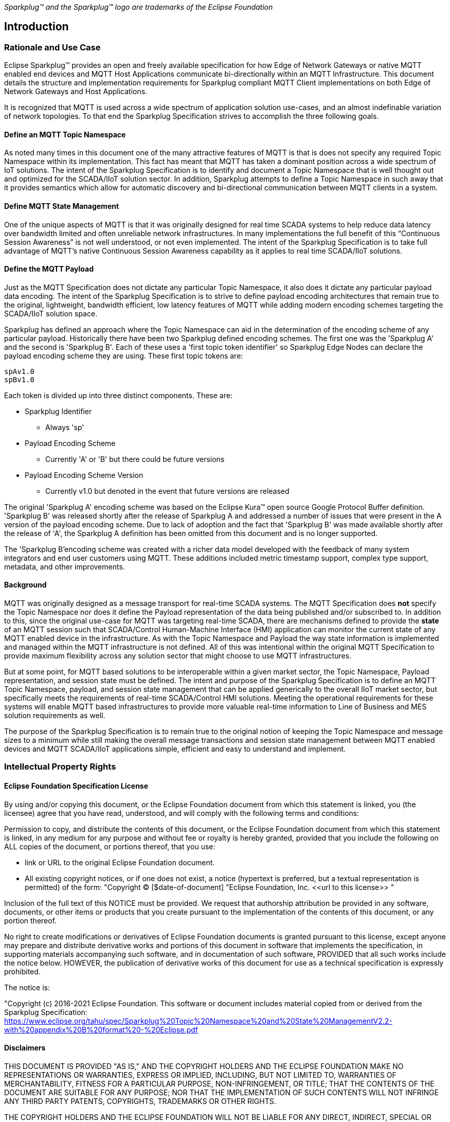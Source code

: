 ////
Copyright © 2016-2021 The Eclipse Foundation, Cirrus Link Solutions, and others

This program and the accompanying materials are made available under the
terms of the Eclipse Public License v. 2.0 which is available at
https://www.eclipse.org/legal/epl-2.0.

SPDX-License-Identifier: EPL-2.0
////

_Sparkplug™ and the Sparkplug™ logo are trademarks of the Eclipse Foundation_

[[introduction]]
== Introduction

[[introduction_rationale_and_use_case]]
=== Rationale and Use Case

Eclipse Sparkplug™ provides an open and freely available specification for how Edge of Network
Gateways or native MQTT enabled end devices and MQTT Host Applications communicate bi-directionally
within an MQTT Infrastructure. This document details the structure and implementation requirements
for Sparkplug compliant MQTT Client implementations on both Edge of Network Gateways and Host
Applications.

It is recognized that MQTT is used across a wide spectrum of application solution use-cases, and an
almost indefinable variation of network topologies. To that end the Sparkplug Specification strives
to accomplish the three following goals.

[[introduction_define_an_mqtt_topic_namespace]]
==== Define an MQTT Topic Namespace

As noted many times in this document one of the many attractive features of MQTT is that is does not
specify any required Topic Namespace within its implementation. This fact has meant that MQTT has
taken a dominant position across a wide spectrum of IoT solutions. The intent of the Sparkplug
Specification is to identify and document a Topic Namespace that is well thought out and optimized
for the SCADA/IIoT solution sector. In addition, Sparkplug attempts to define a Topic Namespace in
such away that it provides semantics which allow for automatic discovery and bi-directional
communication between MQTT clients in a system.

[[introduction_define_mqtt_state_management]]
==== Define MQTT State Management

One of the unique aspects of MQTT is that it was originally designed for real time SCADA systems to
help reduce data latency over bandwidth limited and often unreliable network infrastructures. In
many implementations the full benefit of this “Continuous Session Awareness” is not well understood,
or not even implemented. The intent of the Sparkplug Specification is to take full advantage of
MQTT’s native Continuous Session Awareness capability as it applies to real time SCADA/IIoT
solutions.

[[introduction_define_the_mqtt_payload]]
==== Define the MQTT Payload

Just as the MQTT Specification does not dictate any particular Topic Namespace, it also does it
dictate any particular payload data encoding. The intent of the Sparkplug Specification is to strive
to define payload encoding architectures that remain true to the original, lightweight, bandwidth
efficient, low latency features of MQTT while adding modern encoding schemes targeting the
SCADA/IIoT solution space.

Sparkplug has defined an approach where the Topic Namespace can aid in the determination of the
encoding scheme of any particular payload. Historically there have been two Sparkplug defined
encoding schemes. The first one was the 'Sparkplug A' and the second is 'Sparkplug B'. Each of
these uses a 'first topic token identifier' so Sparkplug Edge Nodes can declare the payload encoding
scheme they are using. These first topic tokens are:

----
spAv1.0
spBv1.0
----

Each token is divided up into three distinct components. These are:

* Sparkplug Identifier
** Always 'sp'
* Payload Encoding Scheme
** Currently 'A' or 'B' but there could be future versions
* Payload Encoding Scheme Version
** Currently v1.0 but denoted in the event that future versions are released

The original 'Sparkplug A' encoding scheme was based on the Eclipse Kura™ open source Google
Protocol Buffer definition. 'Sparkplug B' was released shortly after the release of Sparkplug A and
addressed a number of issues that were present in the A version of the payload encoding scheme. Due
to lack of adoption and the fact that 'Sparkplug B' was made available shortly after the release of
'A', the Sparkplug A definition has been omitted from this document and is no longer supported.

The 'Sparkplug B'encoding scheme was created with a richer data model developed with the feedback of
many system integrators and end user customers using MQTT. These additions included metric timestamp
support, complex type support, metadata, and other improvements.

[[introduction_background]]
==== Background

MQTT was originally designed as a message transport for real-time SCADA systems. The MQTT
Specification does *not* specify the Topic Namespace nor does it define the Payload representation
of the data being published and/or subscribed to. In addition to this, since the original use-case
for MQTT was targeting real-time SCADA, there are mechanisms defined to provide the *state* of an
MQTT session such that SCADA/Control Human-Machine Interface (HMI) application can monitor the
current state of any MQTT enabled device in the infrastructure. As with the Topic Namespace and
Payload the way state information is implemented and managed within the MQTT infrastructure is not
defined. All of this was intentional within the original MQTT Specification to provide maximum
flexibility across any solution sector that might choose to use MQTT infrastructures.

But at some point, for MQTT based solutions to be interoperable within a given market sector, the
Topic Namespace, Payload representation, and session state must be defined. The intent and purpose
of the Sparkplug Specification is to define an MQTT Topic Namespace, payload, and session state
management that can be applied generically to the overall IIoT market sector, but specifically meets
the requirements of real-time SCADA/Control HMI solutions. Meeting the operational requirements for
these systems will enable MQTT based infrastructures to provide more valuable real-time information
to Line of Business and MES solution requirements as well.

The purpose of the Sparkplug Specification is to remain true to the original notion of keeping the
Topic Namespace and message sizes to a minimum while still making the overall message transactions
and session state management between MQTT enabled devices and MQTT SCADA/IIoT applications simple,
efficient and easy to understand and implement.

[[introduction_intellectual_property_rights]]
=== Intellectual Property Rights

[[introduction_eclipse_foundation_specification_license]]
==== Eclipse Foundation Specification License

// TODO: Github #72

By using and/or copying this document, or the Eclipse Foundation document from which this statement
is linked, you (the licensee) agree that you have read, understood, and will comply with the
following terms and conditions:

Permission to copy, and distribute the contents of this document, or the Eclipse Foundation document
from which this statement is linked, in any medium for any purpose and without fee or royalty is
hereby granted, provided that you include the following on ALL copies of the document, or portions
thereof, that you use:

* link or URL to the original Eclipse Foundation document.
* All existing copyright notices, or if one does not exist, a notice (hypertext is preferred, but a
  textual representation is permitted) of the form: "Copyright © [$date-of-document]
  "Eclipse Foundation, Inc. \<<url to this license>> "

Inclusion of the full text of this NOTICE must be provided. We request that authorship attribution
be provided in any software, documents, or other items or products that you create pursuant to the 
implementation of the contents of this document, or any portion thereof.

No right to create modifications or derivatives of Eclipse Foundation documents is granted pursuant
to this license, except anyone may prepare and distribute derivative works and portions of this
document in software that implements the specification, in supporting materials accompanying such
software, and in documentation of such software, PROVIDED that all such works include the notice
below. HOWEVER, the publication of derivative works of this document for use as a technical
specification is expressly prohibited.

The notice is:

"Copyright (c) 2016-2021 Eclipse Foundation. This software or document includes material copied from
or derived from the Sparkplug Specification: 
https://www.eclipse.org/tahu/spec/Sparkplug%20Topic%20Namespace%20and%20State%20ManagementV2.2-with%20appendix%20B%20format%20-%20Eclipse.pdf

[[introduction_disclaimers]]
==== Disclaimers

THIS DOCUMENT IS PROVIDED "AS IS," AND THE COPYRIGHT HOLDERS AND THE ECLIPSE FOUNDATION MAKE NO 
REPRESENTATIONS OR WARRANTIES, EXPRESS OR IMPLIED, INCLUDING, BUT NOT LIMITED TO, WARRANTIES OF 
MERCHANTABILITY, FITNESS FOR A PARTICULAR PURPOSE, NON-INFRINGEMENT, OR TITLE; THAT THE CONTENTS OF
THE DOCUMENT ARE SUITABLE FOR ANY PURPOSE; NOR THAT THE IMPLEMENTATION OF SUCH CONTENTS WILL NOT
INFRINGE ANY THIRD PARTY PATENTS, COPYRIGHTS, TRADEMARKS OR OTHER RIGHTS.

THE COPYRIGHT HOLDERS AND THE ECLIPSE FOUNDATION WILL NOT BE LIABLE FOR ANY DIRECT, INDIRECT,
SPECIAL OR CONSEQUENTIAL DAMAGES ARISING OUT OF ANY USE OF THE DOCUMENT OR THE PERFORMANCE OR
IMPLEMENTATION OF THE CONTENTS THEREOF.

The name and trademarks of the copyright holders or the Eclipse Foundation may NOT be used in 
advertising or publicity pertaining to this document or its contents without specific, written prior
permission. Title to copyright in this document will at all times remain with copyright holders.

[[introduction_organization_of_the_sparkplug_specification]]
=== Organization of the Sparkplug Specification

This specification is split into the following chapters and appendices:

* link:#introduction[Chapter 1 - Introduction]
* link:#principles[Chapter 2 - Principles]
* link:#components[Chapter 3 - Sparkplug Architecture and Infrastructure Components]
* link:#topics[Chapter 4 - Topics and Messages]
* link:#operational_behavior[Chapter 5 - Operational Behavior]
* link:#payloads[Chapter 6 - Payloads]
* link:#security[Chapter 7 - Security]
* link:#high_availability[Chapter 8 - High Availability]
* link:#acknowledgements[Chapter 9 - Acknowledgements]
* link:#conformance[Chapter 10 - Conformance]
* link:#appendix_a[Appendix A - Open Source Software]
* link:#appendix_b[Appendix B - MQTT Required Features]
* link:#appendix_c[Appendix C - List of Normative Statements]

[[introduction_terminology]]
=== Terminology

[[introduction_infrastructure_components]]
==== Infrastructure Components

This section details the infrastructure components implemented.

image:extracted-media/media/image5.png[image,width=660,height=314]
Figure 1 - MQTT SCADA Infrastructure

[[introduction_mqtt_servers]]
===== MQTT Server(s)

MQTT enabled infrastructure requires that one or more MQTT Servers are present in the 
infrastructure. The only requirement that the Sparkplug Specification places on the selection of an
MQTT Server component in the architecture is it is required to be compliant with the latest
MQTT v3.1.1 or MQTT v5.0 Specification and is sized to properly manage all MQTT message traffic.

One can implement the use (if required) of multiple MQTT servers for redundancy, high availability,
and scalability within any given infrastructure.

[[introduction_sparkplug_group]]
===== Sparkplug Group

A 'Sparkplug Group' is a logical or physical group of Edge Nodes that makes sense in the context of
a distributed Sparkplug application. Groups can represent physical groups of Edge Nodes. For
example, a Sparkplug Group could represent a set of Edge Nodes at a particular location, facility,
or along a specific oil pipeline. Alternatively, a Sparkplug Group could represent group of similar
types of Edge Nodes. For example, it could represent a particular set of like make and models of
embedded gateways. The groups are meant to be defined by the system architects as makes sense for
their particular application.

[[introduction_sparkplug_edge_node]]
===== Sparkplug Edge Node

In the context of this specification, a Sparkplug Edge Node is any v3.1.1 or v5.0 compliant MQTT
Client application that manages an MQTT Session and provides the physical and/or logical gateway
functions required to participate in the Topic Namespace and Payload definitions described in
this document. The Edge Node is responsible for any local protocol interface to existing devices
(PLCs, RTUs, Flow Computers, Sensors, etc.) and/or any local discrete I/O, and/or any logical
internal process variables(PVs).

[[introduction_sparkplug_device]]
===== Sparkplug Device

A Sparkplug Device represents a physical or logical device that makes sense in the context of a
distributed Sparkplug application. Often times a Sparkplug Device will be a physical PLC, RTU, Flow
Computer, Sensor, etc. However, a Sparkplug device could also represent a logical grouping of data
points as makes sense for the specific Sparkplug Application being developed. For example, it could
represent a set of data points across multiple PLCs that make up a logical device that makes sense
within the context of that application.

[[introduction_mqtt_sparkplug_enabled_device]]
===== MQTT/Sparkplug Enabled Device

This represents any device, sensor, or hardware that directly connects to MQTT infrastructure using
a compliant MQTT v3.1.1 or v5.0 connection with the payload and topic notation as outlined in this
Sparkplug Specification. With MQTT/Sparkplug enabled directly in the device this could bypass the
use of a Sparkplug Device in the infrastructure. In this case, the physical device or sensor is
the Edge Node. It is up to the developer of the application to decide if the concept of a 'Sparkplug
Device' is to be used within their application.

[[introduction_host_applications]]
===== Host Applications

A Host Application is defined as an application that consumes data from Sparkplug Edge Nodes.
Depending on the nature of the Host Application it may consume Edge Node data and display it in a
dashboard, it may historize the data in a database, or it may analyze the data in some way.
SCADA/IIoT Hosts, MES, Historians, and Analytics applications are all examples of potential
Sparkplug Host Applications. A Host Application may perform many different functions in handling the
data. In addition, it may also send Sparkplug NCMD or DCMD messages to Edge Nodes.

There are two different types of Host Applications in Sparkplug. These are 'Primary' and 'Secondary'
Host Applications. In typical SCADA/IIoT infrastructure implementations, there will be only one
Primary Host Application responsible for the monitoring and control of a given group of Sparkplug
Edge Nodes. Within a Sparkplug system there can only be one Primary Host Application. Sparkplug does
not support the notion of multiple Primary Host Applications. This does not preclude any number of
Secondary Host Applications participating in the infrastructure that are in either a pure monitoring
mode, or in the role of a hot standby should the Primary Host Application go offline or become
unavailable within the infrastructure.

[[introduction_primary_host_application]]
===== Primary Host Application

Primary Host Applications differ from Secondary Host Applications in that they publish a 'STATE'
message which tells Edge Nodes within the infrastructure the session state of the Primary Host. This
allows Edge Nodes to make decisions based on whether or not the Primary Host Application is online
or not. This allows Edge Nodes to make decisions based on the state of the Primary Host Application.
For example, an Edge Node may store data at the edge until a Primary Host Application comes back
online. When the Primary Host Application publishes a new STATE message denoting it is online, the
Edge Node can resume publishing data and also flush any data that it may have stored while offline.

In a traditional SCADA system the SCADA Host would be the Primary Host Application. It is the most
important consumer of data to keep operations running. With this same concept in mind, there can
only be one Primary Host Application as a result.

[[introduction_secondary_host_application]]
===== Secondary Host Application

A Secondary Host Application may be very similar to any Primary Host Application. Functionally,
there is only one difference between Primary and Secondary Host Applications. Secondary Host
Applications MUST NOT publish STATE messages denoting their online and offline status. However, they
can exist in a monitoring mode to consume the data in the same way that any Primary Host Application
would.

In addition if allowed by the Sparkplug Application and use-case, Secondary Host Applications MAY
publish NCMD and DCMD messages. Whether or not this is permitted is defined by the designers of the
overall Sparkplug enabled system.

[[introduction_sparkplug_ids]]
===== Sparkplug Identifiers

Sparkplug defines identifiers or IDs for different physical or logical components within the
infrastructure. There are three primary IDs and one that is a composite ID. These are defined as
the following.

* Group ID
** [tck-testable tck-id-intro-group-id-string]#[yellow-background]*The Group ID MUST be UTF-8 string
and used as part of the Sparkplug topics as defined in the link:#topics[Topics Section].*#
** [tck-testable tck-id-intro-group-id-chars]#[yellow-background]*Because the Group ID is used in
MQTT topic strings the Group ID MUST only contain characters allowed for MQTT topics per the MQTT
Specification.*#
** Non-normative comment: The Group ID represents a general grouping of Edge Nodes that makes sense
within the context of the Sparkplug application and use-case.
* Edge Node ID
** [tck-testable tck-id-intro-edge-node-id-string]#[yellow-background]*The Edge Node ID MUST be
UTF-8 string and used as part of the Sparkplug topics as defined in the
link:#topics[Topics Section].*#
** [tck-testable tck-id-intro-edge-node-id-chars]#[yellow-background]*Because the Edge Node ID is
used in MQTT topic strings the Group ID MUST only contain characters allowed for MQTT topics per the
MQTT Specification.*#
** Non-normative comment: The Edge Node ID represents a unique identifier for an Edge Node within
the context of the Group ID under which it exists.
* Device ID
** [tck-testable tck-id-intro-device-id-string]#[yellow-background]*The Device ID MUST be UTF-8
string and used as part of the Sparkplug topics as defined in the link:#topics[Topics Section].*#
** [tck-testable tck-id-intro-device-id-chars]#[yellow-background]*Because the Device ID is used in
MQTT topic strings the Group ID MUST only contain characters allowed for MQTT topics per the MQTT
Specification.*#
** Non-normative comment: The Device ID represents a unique identifier for a Device within the
context of the Edge Node ID under which it exists.
* Edge Node Descriptor (composite ID)
** The Edge Node Descriptor is the combination of the Group ID and Edge Node ID.
** [tck-testable tck-id-intro-device-id-string]#[yellow-background]*The Edge Node Descriptor MUST be
unique within the context of all of other Edge Nodes within the Sparkplug infrastructure.*# In other
words, no two Edge Nodes within a Sparkplug environment can have the same Group ID and same Edge
Node ID.
** Non-normative comment: The Device ID represents a unique identifier for a Device within the
context of the Edge Node ID under which it exists.

[[introduction_normative_references]]
=== Normative References
// TODO: Github #43
 
[[introduction_non_normative_references]]
=== Non Normative References
// TODO: Github #44

[[introduction_security]]
=== Security
// TODO: Github #73

[[introduction_authentication]]
==== Authentication

There are several levels of security and access control configured within an MQTT infrastructure.
From a pure MQTT client perspective, the client must provide a unique MQTT Client ID, and an
optional MQTT username and password.

[[introduction_autorization]]
==== Authorization

Although access control is not mandated in the MQTT Specification for use in MQTT Server
implementations, Access Control List (ACL) functionality is available for most MQTT Server
implementations. The ACL of an MQTT Server implementation is used to specify which Topic Namespace
any MQTT Client can subscribe to and publish on. Examples are provided on how to setup and manage
MQTT Client credentials and some considerations on setting up proper ACL’s on the MQTT Servers.

[[introduction_encryption]]
==== Encryption

The MQTT Specification does not specify any TCP/IP security scheme as it was envisaged during
development of the MQTT Specification that TCP/IP security would (and did) change over time.
Although this document will not specify any TCP/IP security schema it will provide examples on how
to secure an MQTT infrastructure using TLS security.

[[introduction_editing_convention]]
=== Editing Convention

The key words "MUST", "MUST NOT", "REQUIRED", "SHALL", "SHALL NOT", "SHOULD", "SHOULD NOT",
"RECOMMENDED", "MAY", and "OPTIONAL" in this document are to be interpreted as described in RFC
2119. RFC 2119: https://tools.ietf.org/html/rfc2119

All normative statements in this document are highlighted in [yellow-background]*yellow text as
shown here*.

[[introduction_leveragint_standards_and_open_source]]
=== Leveraging Standards and Open Source

In addition to leveraging MQTT v3.1.1 and MQTT v5.0 standards, the Sparkplug Specification leverages
as much open source development tooling and data encoding as possible. Many different open source
organizations, projects, and ideas were used in the development of the Sparkplug Specification. More
information on these can be found in link:#appendix_a[Appendix A]
